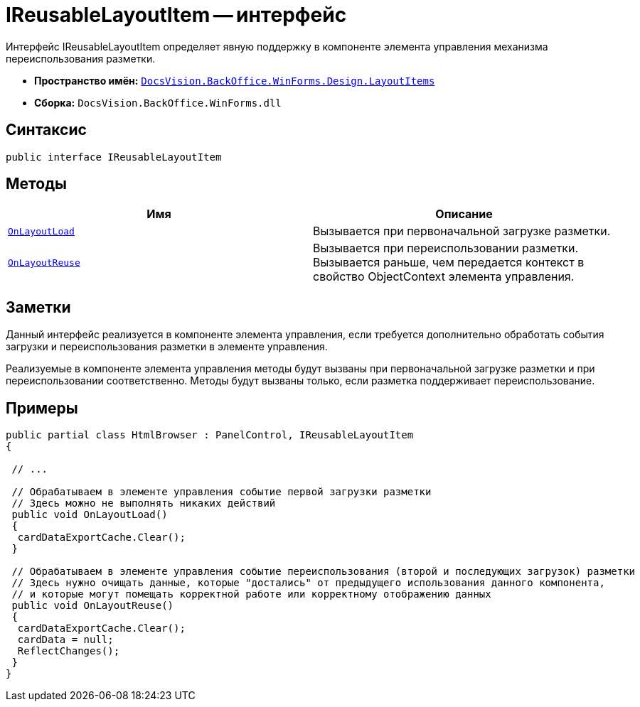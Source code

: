 = IReusableLayoutItem -- интерфейс

Интерфейс IReusableLayoutItem определяет явную поддержку в компоненте элемента управления механизма переиспользования разметки.

* *Пространство имён:* `xref:api/DocsVision/BackOffice/WinForms/Design/LayoutItems/LayoutItems_NS.adoc[DocsVision.BackOffice.WinForms.Design.LayoutItems]`
* *Сборка:* `DocsVision.BackOffice.WinForms.dll`

== Синтаксис

[source,csharp]
----
public interface IReusableLayoutItem
----

== Методы

[cols=",",options="header"]
|===
|Имя |Описание
|`xref:api/DocsVision/BackOffice/WinForms/Design/LayoutItems/IReusableLayoutItem.OnLayoutLoad_MT.adoc[OnLayoutLoad]` |Вызывается при первоначальной загрузке разметки.
|`xref:api/DocsVision/BackOffice/WinForms/Design/LayoutItems/IReusableLayoutItem.OnLayoutReuse_MT.adoc[OnLayoutReuse]` |Вызывается при переиспользовании разметки. Вызывается раньше, чем передается контекст в свойство ObjectContext элемента управления.
|===

== Заметки

Данный интерфейс реализуется в компоненте элемента управления, если требуется дополнительно обработать события загрузки и переиспользования разметки в элементе управления.

Реализуемые в компоненте элемента управления методы будут вызваны при первоначальной загрузке разметки и при переиспользовании соответственно. Методы будут вызваны только, если разметка поддерживает переиспользование.

== Примеры

[source,csharp]
----
public partial class HtmlBrowser : PanelControl, IReusableLayoutItem
{

 // ...

 // Обрабатываем в элементе управления событие первой загрузки разметки
 // Здесь можно не выполнять никаких действий
 public void OnLayoutLoad()
 {
  cardDataExportCache.Clear();
 }

 // Обрабатываем в элементе управления событие переиспользования (второй и последующих загрузок) разметки
 // Здесь нужно очищать данные, которые "достались" от предыдущего использования данного компонента, 
 // и которые могут помещать корректной работе или корректному отображению данных
 public void OnLayoutReuse()
 {
  cardDataExportCache.Clear();
  cardData = null;
  ReflectChanges();
 }
}
----
